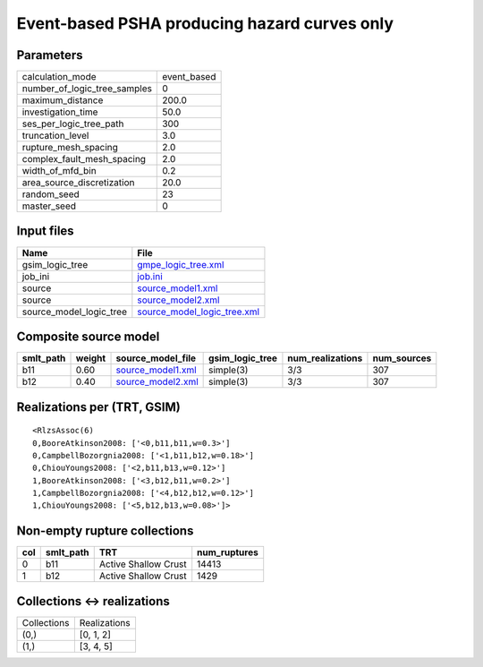 Event-based PSHA producing hazard curves only
=============================================

Parameters
----------
============================ ===========
calculation_mode             event_based
number_of_logic_tree_samples 0          
maximum_distance             200.0      
investigation_time           50.0       
ses_per_logic_tree_path      300        
truncation_level             3.0        
rupture_mesh_spacing         2.0        
complex_fault_mesh_spacing   2.0        
width_of_mfd_bin             0.2        
area_source_discretization   20.0       
random_seed                  23         
master_seed                  0          
============================ ===========

Input files
-----------
======================= ============================================================
Name                    File                                                        
======================= ============================================================
gsim_logic_tree         `gmpe_logic_tree.xml <gmpe_logic_tree.xml>`_                
job_ini                 `job.ini <job.ini>`_                                        
source                  `source_model1.xml <source_model1.xml>`_                    
source                  `source_model2.xml <source_model2.xml>`_                    
source_model_logic_tree `source_model_logic_tree.xml <source_model_logic_tree.xml>`_
======================= ============================================================

Composite source model
----------------------
========= ====== ======================================== =============== ================ ===========
smlt_path weight source_model_file                        gsim_logic_tree num_realizations num_sources
========= ====== ======================================== =============== ================ ===========
b11       0.60   `source_model1.xml <source_model1.xml>`_ simple(3)       3/3              307        
b12       0.40   `source_model2.xml <source_model2.xml>`_ simple(3)       3/3              307        
========= ====== ======================================== =============== ================ ===========

Realizations per (TRT, GSIM)
----------------------------

::

  <RlzsAssoc(6)
  0,BooreAtkinson2008: ['<0,b11,b11,w=0.3>']
  0,CampbellBozorgnia2008: ['<1,b11,b12,w=0.18>']
  0,ChiouYoungs2008: ['<2,b11,b13,w=0.12>']
  1,BooreAtkinson2008: ['<3,b12,b11,w=0.2>']
  1,CampbellBozorgnia2008: ['<4,b12,b12,w=0.12>']
  1,ChiouYoungs2008: ['<5,b12,b13,w=0.08>']>

Non-empty rupture collections
-----------------------------
=== ========= ==================== ============
col smlt_path TRT                  num_ruptures
=== ========= ==================== ============
0   b11       Active Shallow Crust 14413       
1   b12       Active Shallow Crust 1429        
=== ========= ==================== ============

Collections <-> realizations
----------------------------
=========== ============
Collections Realizations
(0,)        [0, 1, 2]   
(1,)        [3, 4, 5]   
=========== ============
